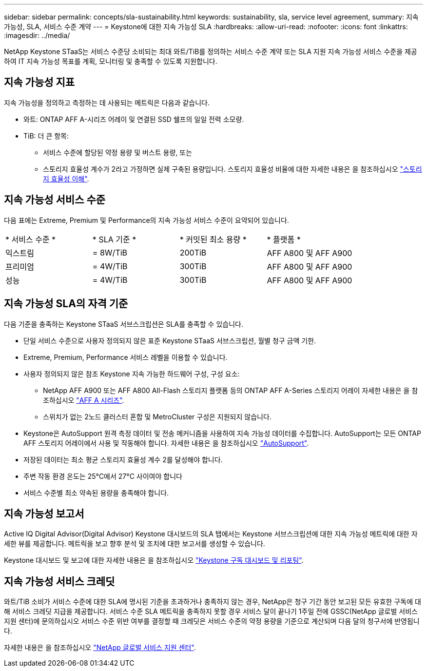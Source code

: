 ---
sidebar: sidebar 
permalink: concepts/sla-sustainability.html 
keywords: sustainability, sla, service level agreement, 
summary: 지속 가능성, SLA, 서비스 수준 계약 
---
= Keystone에 대한 지속 가능성 SLA
:hardbreaks:
:allow-uri-read: 
:nofooter: 
:icons: font
:linkattrs: 
:imagesdir: ../media/


[role="lead"]
NetApp Keystone STaaS는 서비스 수준당 소비되는 최대 와트/TiB를 정의하는 서비스 수준 계약 또는 SLA 지원 지속 가능성 서비스 수준을 제공하여 IT 지속 가능성 목표를 계획, 모니터링 및 충족할 수 있도록 지원합니다.



== 지속 가능성 지표

지속 가능성을 정의하고 측정하는 데 사용되는 메트릭은 다음과 같습니다.

* 와트: ONTAP AFF A-시리즈 어레이 및 연결된 SSD 쉘프의 일일 전력 소모량.
* TiB: 더 큰 항목:
+
** 서비스 수준에 할당된 약정 용량 및 버스트 용량, 또는
** 스토리지 효율성 계수가 2라고 가정하면 실제 구축된 용량입니다. 스토리지 효율성 비율에 대한 자세한 내용은 을 참조하십시오 https://docs.netapp.com/us-en/active-iq/concept_overview_storage_efficiency.html["스토리지 효율성 이해"^].






== 지속 가능성 서비스 수준

다음 표에는 Extreme, Premium 및 Performance의 지속 가능성 서비스 수준이 요약되어 있습니다.

|===


| * 서비스 수준 * | * SLA 기준 * | * 커밋된 최소 용량 * | * 플랫폼 * 


 a| 
익스트림
| = 8W/TiB | 200TiB | AFF A800 및 AFF A900 


 a| 
프리미엄
| = 4W/TiB | 300TiB | AFF A800 및 AFF A900 


 a| 
성능
| = 4W/TiB | 300TiB | AFF A800 및 AFF A900 
|===


== 지속 가능성 SLA의 자격 기준

다음 기준을 충족하는 Keystone STaaS 서브스크립션은 SLA를 충족할 수 있습니다.

* 단일 서비스 수준으로 사용자 정의되지 않은 표준 Keystone STaaS 서브스크립션, 월별 청구 금액 기한.
* Extreme, Premium, Performance 서비스 레벨을 이용할 수 있습니다.
* 사용자 정의되지 않은 참조 Keystone 지속 가능한 하드웨어 구성, 구성 요소:
+
** NetApp AFF A900 또는 AFF A800 All-Flash 스토리지 플랫폼 등의 ONTAP AFF A-Series 스토리지 어레이 자세한 내용은 을 참조하십시오 https://www.netapp.com/data-storage/aff-a-series["AFF A 시리즈"^].
** 스위치가 없는 2노드 클러스터
혼합 및 MetroCluster 구성은 지원되지 않습니다.


* Keystone은 AutoSupport 원격 측정 데이터 및 전송 메커니즘을 사용하여 지속 가능성 데이터를 수집합니다. AutoSupport는 모든 ONTAP AFF 스토리지 어레이에서 사용 및 작동해야 합니다. 자세한 내용은 을 참조하십시오 https://docs.netapp.com/us-en/active-iq/concept_autosupport.html["AutoSupport"^].
* 저장된 데이터는 최소 평균 스토리지 효율성 계수 2를 달성해야 합니다.
* 주변 작동 환경 온도는 25°C에서 27°C 사이여야 합니다
* 서비스 수준별 최소 약속된 용량을 충족해야 합니다.




== 지속 가능성 보고서

Active IQ Digital Advisor(Digital Advisor) Keystone 대시보드의 SLA 탭에서는 Keystone 서브스크립션에 대한 지속 가능성 메트릭에 대한 자세한 뷰를 제공합니다. 메트릭을 보고 향후 분석 및 조치에 대한 보고서를 생성할 수 있습니다.

Keystone 대시보드 및 보고에 대한 자세한 내용은 을 참조하십시오 link:../integrations/aiq-keystone-details.html["Keystone 구독 대시보드 및 리포팅"].



== 지속 가능성 서비스 크레딧

와트/TiB 소비가 서비스 수준에 대한 SLA에 명시된 기준을 초과하거나 충족하지 않는 경우, NetApp은 청구 기간 동안 보고된 모든 유효한 구독에 대해 서비스 크레딧 지급을 제공합니다. 서비스 수준 SLA 메트릭을 충족하지 못할 경우 서비스 달이 끝나기 1주일 전에 GSSC(NetApp 글로벌 서비스 지원 센터)에 문의하십시오 서비스 수준 위반 여부를 결정할 때 크레딧은 서비스 수준의 약정 용량을 기준으로 계산되며 다음 달의 청구서에 반영됩니다.

자세한 내용은 을 참조하십시오 link:../concepts/gssc.html["NetApp 글로벌 서비스 지원 센터"].
